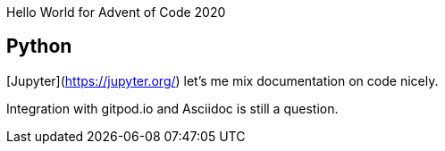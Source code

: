 Hello World for Advent of Code 2020

== Python

[Jupyter](https://jupyter.org/) let's me mix documentation on code nicely.

Integration with gitpod.io and Asciidoc is still a question.

